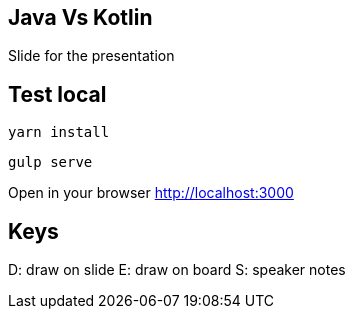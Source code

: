 == Java Vs Kotlin

Slide for the presentation

== Test local

[source, bash]
----
yarn install
----

[source, bash]
----
gulp serve
----

Open in your browser http://localhost:3000


== Keys

D: draw on slide
E: draw on board
S: speaker notes
